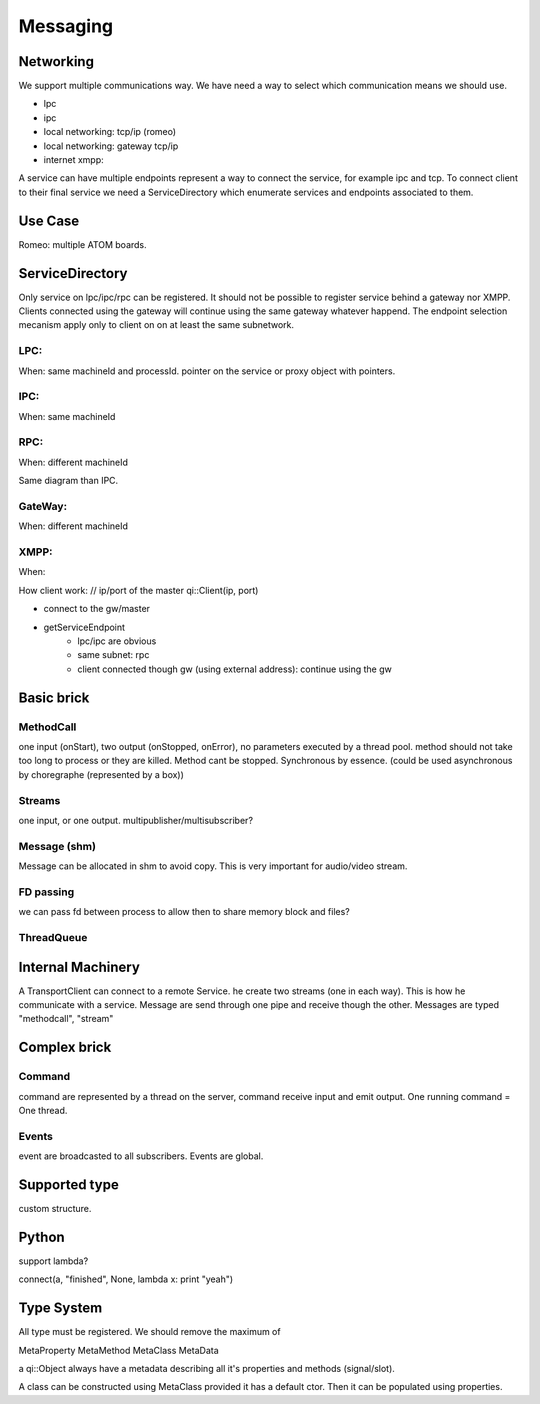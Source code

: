 Messaging
=========

Networking
----------

We support multiple communications way. We have need a way to select which communication means we should use.

.. image:: /medias/qimessaging-networking.png

- lpc
- ipc
- local networking: tcp/ip (romeo)
- local networking: gateway tcp/ip
- internet xmpp:

A service can have multiple endpoints represent a way to connect the service, for example ipc and tcp.
To connect client to their final service we need a ServiceDirectory which enumerate services and endpoints associated to them.

Use Case
--------
Romeo: multiple ATOM boards.

ServiceDirectory
----------------

Only service on lpc/ipc/rpc can be registered. It should not be possible to register service behind a gateway nor XMPP.
Clients connected using the gateway will continue using the same gateway whatever happend.
The endpoint selection mecanism apply only to client on on at least the same subnetwork.



LPC:
^^^^
When: same machineId and processId.
pointer on the service or proxy object with pointers.

IPC:
^^^^
When: same machineId

.. image:: /medias/network_without_gateway.png

RPC:
^^^^
When: different machineId

Same diagram than IPC.

GateWay:
^^^^^^^^
When: different machineId

.. image:: /medias/network_with_gateway.png


XMPP:
^^^^^
When:


How client work:
// ip/port of the master
qi::Client(ip, port)

* connect to the gw/master
* getServiceEndpoint
    * lpc/ipc are obvious
    * same subnet: rpc
    * client connected though gw (using external address): continue using the gw


Basic brick
-----------

MethodCall
^^^^^^^^^^
one input (onStart), two output (onStopped, onError), no parameters
executed by a thread pool. method should not take too long to process or they are killed.
Method cant be stopped. Synchronous by essence. (could be used asynchronous by choregraphe (represented by a box))

Streams
^^^^^^^
one input, or one output.
multipublisher/multisubscriber?

Message (shm)
^^^^^^^^^^^^^
Message can be allocated in shm to avoid copy. This is very important for audio/video stream.

FD passing
^^^^^^^^^^
we can pass fd between process to allow then to share memory block and files?

ThreadQueue
^^^^^^^^^^^

Internal Machinery
------------------

A TransportClient can connect to a remote Service. he create two streams (one in each way).
This is how he communicate with a service.
Message are send through one pipe and receive though the other. Messages are typed "methodcall", "stream"

.. image:: /medias/network_machinery.png



Complex brick
-------------

Command
^^^^^^^
command are represented by a thread on the server, command receive input and emit output.
One running command = One thread.

Events
^^^^^^

event are broadcasted to all subscribers. Events are global.



Supported type
--------------

custom structure.




Python
------

support lambda?

connect(a, "finished", None, lambda x: print "yeah")




Type System
-----------

All type must be registered.
We should remove the maximum of

MetaProperty
MetaMethod
MetaClass
MetaData

a qi::Object always have a metadata describing all it's properties and methods (signal/slot).

A class can be constructed using MetaClass provided it has a default ctor. Then it can be populated using properties.


